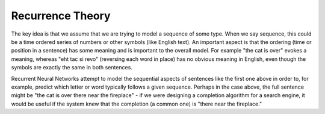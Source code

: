 Recurrence Theory
=================

The key idea is that we assume that we are trying to model a sequence of some type.  When we say sequence, this could be a time ordered series of numbers or other symbols (like English text).  An important aspect is that the ordering (time or position in a sentence) has some meaning and is important to the overall model.  For example "the cat is over" evokes a meaning, whereas "eht tac si revo" (reversing each word in place) has no obvious meaning in English, even though the symbols are exactly the same in both sentences.

Recurrent Neural Networks attempt to model the sequential aspects of sentences like the first one above in order to, for example, predict which letter or word typically follows a given sequence.  Perhaps in the case above, the full sentence might be "the cat is over there near the fireplace" - if we were designing a completion algorithm for a search engine, it would be useful if the system knew that the completion (a common one) is "there near the fireplace."
